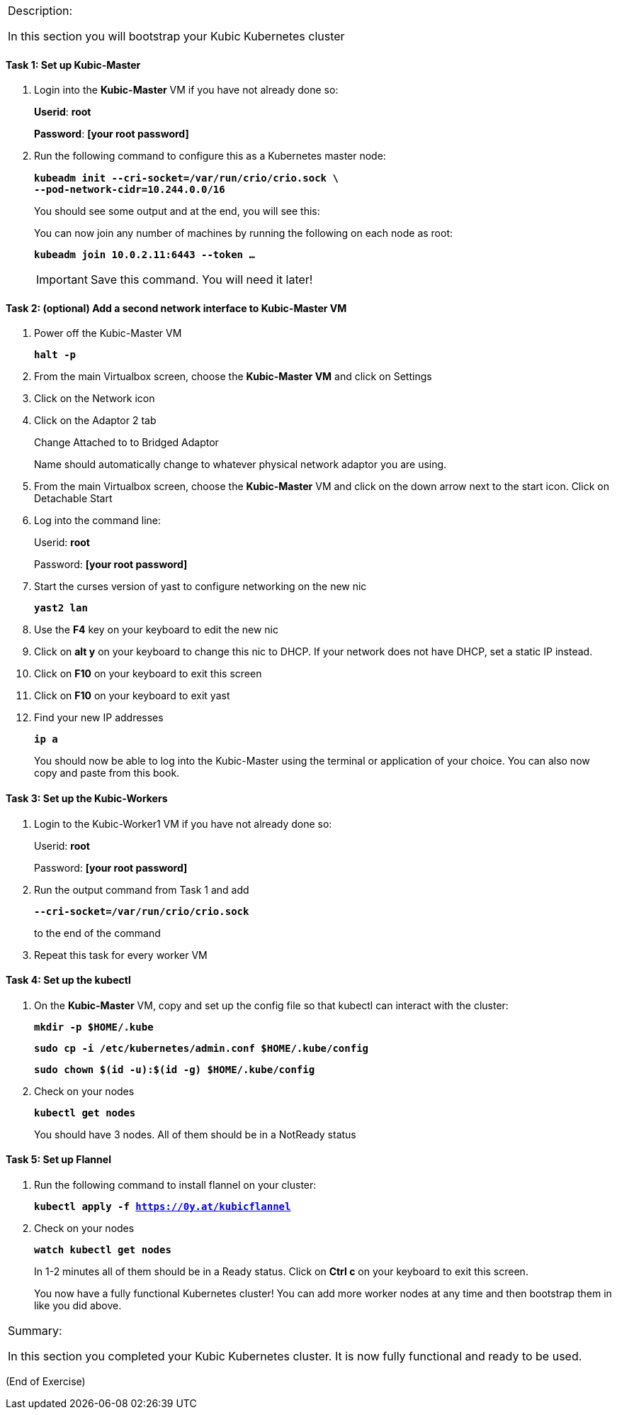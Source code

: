 [cols="",]
|===============================================================
a|
Description:

In this section you will bootstrap your Kubic Kubernetes cluster

|===============================================================

==== Task 1: Set up Kubic-Master

. Login into the *Kubic-Master* VM if you have not already done so:
+
[gray]*Userid*: *root*
+
[gray]*Password*: *[your root password]*
. Run the following command to configure this as a Kubernetes master
node:
+
`[blue]*kubeadm init --cri-socket=/var/run/crio/crio.sock \*`
{nbsp} +
`[blue]*--pod-network-cidr=10.244.0.0/16*`
+
You should see some output and at the end, you will see this:
+
You can now join any number of machines by running the following on each
node as root:
+
`[blue]*kubeadm join 10.0.2.11:6443 --token …*`
+
[IMPORTANT]
Save this command. You will need it later!

==== Task 2: (optional) Add a second network interface to Kubic-Master VM

. Power off the Kubic-Master VM
+
`[blue]*halt -p*`

. From the main Virtualbox screen, choose the *Kubic-Master VM* and
click on Settings
. Click on the Network icon
. Click on the Adaptor 2 tab
+
Change Attached to to Bridged Adaptor
+
Name should automatically change to whatever physical network adaptor
you are using.
. From the main Virtualbox screen, choose the *Kubic-Master* VM and
click on the down arrow next to the start icon. Click on Detachable
Start
. Log into the command line:
+
Userid: *root*
+
Password: *[your root password]*
. Start the curses version of yast to configure networking on the new
nic
+
`[blue]*yast2 lan*`

. Use the *F4* key on your keyboard to edit the new nic
. Click on *alt y* on your keyboard to change this nic to DHCP. If
your network does not have DHCP, set a static IP instead.
. Click on *F10* on your keyboard to exit this screen
. Click on *F10* on your keyboard to exit yast
. Find your new IP addresses
+
`[blue]*ip a*`
+
You should now be able to log into the Kubic-Master using the terminal
or application of your choice. You can also now copy and paste from this
book.

==== Task 3: Set up the Kubic-Workers

. Login to the Kubic-Worker1 VM if you have not already done so:
+
Userid: *root*
+
Password: *[your root password]*
. Run the output command from Task 1 and add
+
`[blue]*--cri-socket=/var/run/crio/crio.sock*`
+
to the end of the command +
. Repeat this task for every worker VM

==== Task 4: Set up the kubectl

. On the *Kubic-Master* VM, copy and set up the config file so that
kubectl can interact with the cluster:
+
`[blue]*mkdir -p $HOME/.kube*`
+
`[blue]*sudo cp -i /etc/kubernetes/admin.conf $HOME/.kube/config*`
+
`[blue]*sudo chown $(id -u):$(id -g) $HOME/.kube/config*`

. Check on your nodes
+
`[blue]*kubectl get nodes*`
+
You should have 3 nodes. All of them should be in a NotReady status

==== Task 5: Set up Flannel

. Run the following command to install flannel on your cluster:
+
`[blue]*kubectl apply -f https://0y.at/kubicflannel*`
. Check on your nodes
+
`[blue]*watch kubectl get nodes*`
+
In 1-2 minutes all of them should be in a Ready status. Click on *Ctrl
c* on your keyboard to exit this screen.
+

You now have a fully functional Kubernetes cluster! You can add more
worker nodes at any time and then bootstrap them in like you did above.

[cols="",]
|=======================================================================
a|
Summary:

In this section you completed your Kubic Kubernetes cluster. It is now
fully functional and ready to be used.

|=======================================================================

(End of Exercise)
